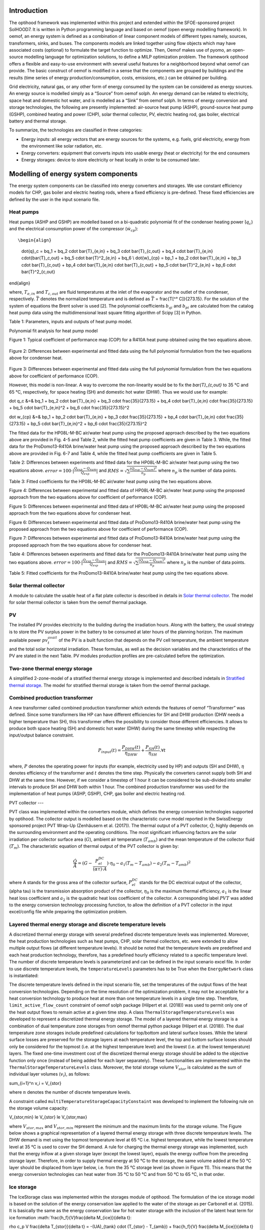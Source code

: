 .. _energy_system_component_models:

Introduction
============

The optihood framework was implemented within this project and extended within the SFOE-sponsored project SolHOOD7. It is written in Python programming language and based on oemof (open energy modelling framework). In oemof, an energy system is defined as a combination of linear component models of different types namely, sources, transformers, sinks, and buses. The components models are linked together using flow objects which may have associated costs (optional) to formulate the target function to optimize. Then, Oemof makes use of pyomo, an open-source modelling language for optimization solutions, to define a MILP optimization problem. The framework optihood offers a flexible and easy-to-use environment with several useful features for a neighborhood beyond what oemof can provide. The basic construct of oemof is modified in a sense that the components are grouped by buildings and the results (time series of energy production/consumption, costs, emissions, etc.) can be obtained per building. 

Grid electricity, natural gas, or any other form of energy consumed by the system can be considered as energy sources. An energy source is modelled simply as a “Source” from oemof solph. An energy demand can be related to electricity, space heat and domestic hot water, and is modelled as a “Sink” from oemof solph. In terms of energy conversion and storage technologies, the following are presently implemented: air-source heat pump (ASHP), ground-source heat pump (GSHP), combined heating and power (CHP), solar thermal collector, PV, electric heating rod, gas boiler, electrical battery and thermal storage. 


.. image:: ./resources/optihood_architecture.png
      :width: 1000
      :alt: optihood_architecture


To summarize, the technologies are classified in three categories:

- Energy inputs: all energy vectors that are energy sources for the systems, e.g. fuels, grid electricity, energy from the environment like solar radiation, etc.
- Energy converters: equipment that converts inputs into usable energy (heat or electricity) for the end consumers
- Energy storages: device to store electricity or heat locally in order to be consumed later.

.. image:: ./resources/energy_types.png
      :width: 800
      :alt: energy_types


Modelling of energy system components
=====================================

The energy system components can be classified into energy converters and storages. We use constant efficiency models for CHP, gas boiler and electric heating rods, where a fixed efficiency is pre-defined. These fixed efficiencies are defined by the user in the input scenario file. 

Heat pumps
----------

Heat pumps (ASHP and GSHP) are modelled based on a bi-quadratic polynomial fit of the  condenser heating power (:math:`\dot{ q }_c`) and the electrical consumption power of the compressor (:math:`\dot{w}_{cp}`)::

\begin{align}
    
    \dot{q}_c = bq_1 + bq_2 \cdot \bar{T}_{e,in} + bq_3 \cdot \bar{T}_{c,out} + bq_4 \cdot \bar{T}_{e,in} \cdot{\bar{T}_c,out} + bq_5 \cdot \bar{T}^2_{e,in} + bq_6 \\
    \dot{w}_{cp} = bp_1 + bp_2 \cdot \bar{T}_{e,in} + bp_3 \cdot \bar{T}_{c,out} + bp_4 \cdot \bar{T}_{e,in} \cdot \bar{T}_{c,out} + bp_5 \cdot \bar{T}^2_{e,in} + bp_6 \cdot \bar{T}^2_{c,out}

\end{align}

where, :math:`T_{e,in}` and :math:`T_{c,out}` are fluid temperatures at the inlet of the evaporator and the outlet of the condenser, respectively. :math:`\bar{T}` denotes the normalized temperature and is defined as :math:`\bar{T}` = \frac{T[^° C]}{273.15}. For the
solution of the system of equations the Brent solver is used [2]. The polynomial coefficients :math:`b_{qi}` and
:math:`b_{pi}` are calculated from the catalog heat pump data using the multidimensional least square fitting
algorithm of Scipy [3] in Python.


Table 1: Parameters, inputs and outputs of heat pump model.

.. image:: ./resources/HP_model_param.png
      :width: 600
      :alt: HP_model_param


Polynomial fit analysis for heat pump model

.. image:: ./resources/R410A-predict-Cop-1.png
      :width: 600
      :alt: R410A-predict-Cop
Figure 1: Typical coefficient of performance map (COP) for a R410A heat pump obtained using the two equations above.


.. figure:: ./resources/R410A-Qcond-1.png
   :width: 400
   :alt: R410A-Qcond
Figure 2: Differences between experimental and fitted data using the full polynomial formulation from
the two equations above for condenser heat.

.. figure:: ./resources/R410A-COP-1.png
   :width: 400
   :alt: R410A-COP
Figure 3: Differences between experimental and fitted data using the full polynomial formulation from
the two equations above for coefficient of performance (COP).


However, this model is non-linear. A way to overcome the non-linearity would be to fix the `\bar{T}_{c,out}` to 35 °C and 65 °C, respectively, for space heating (SH) and domestic hot water (DHW). Thus we would use for example:

.. _equation1:

.. math::

\dot q_c &=& bq_1 + bq_2 \cdot \bar{T}_{e,in} + bq_3 \cdot \frac{35}{273.15}  + bq_4 \cdot \bar{T}_{e,in} \cdot \frac{35}{273.15} + bq_5 \cdot \bar{T}_{e,in}^2 + bq_6 \cdot \frac{35}{273.15}^2 

.. _equation2:

.. math::

\dot w_{cp} &=& bp_1 + bp_2 \cdot \bar{T}_{e,in} + bp_3 \cdot \frac{35}{273.15}  + bp_4 \cdot \bar{T}_{e,in} \cdot \frac{35}{273.15} + bp_5 \cdot \bar{T}_{e,in}^2 + bp_6 \cdot \frac{35}{273.15}^2 

The fitted data for the HP08L-M-BC air/water heat pump using the proposed approach described by
the two equations above are provided in Fig. 4-5 and Table 2, while the fitted heat pump coefficients are given in
Table 3. While, the fitted data for the ProDomo13-R410A brine/water heat pump using the proposed
approach described by the two equations above are provided in Fig. 6-7 and Table 4, while the fitted heat pump
coefficients are given in Table 5.

Table 2: Differences between experiments and fitted data for the HP08L-M-BC air/water heat pump using the two equations above. :math:`error=100 \cdot |\frac{Q_{exp}-Q_{num}}{Q_{exp}}|` and :math:`RMS = \sqrt { \sum{\frac{(Q_{exp}-Q_{num})^2}{n_p}} }` where :math:`n_p` is the number of data points.

.. image:: ./resources/HP_table2_new.png
      :width: 800
      :alt: HP_table2


Table 3: Fitted coefficients for the HP08L-M-BC air/water heat pump using the two equations above.

.. image:: ./resources/HP_table3.png
      :width: 600
      :alt: HP_table3

.. image:: ./resources/HP08L-M-BC-COP-1.png
      :width: 400
      :alt: HP08L-M-BC-COP-1
Figure 4: Differences between experimental and fitted data of HP08L-M-BC air/water heat pump using
the proposed approach from the two equations above for coefficient of performance
(COP).

.. image:: ./resources/HP08L-M-BC-Qcond-1.png
      :width: 400
      :alt: HP08L-M-BC-Qcond-1
Figure 5: Differences between experimental and fitted data of HP08L-M-BC air/water heat pump using
the proposed approach from the two equations above for condenser heat.

.. image:: ./resources/ProDomo13-R410A-COP-1.png
      :width: 400
      :alt: ProDomo13-R410A-COP-1
Figure 6: Differences between experimental and fitted data of ProDomo13-R410A brine/water heat pump using
the proposed approach from the two equations above for coefficient of performance
(COP).

.. image:: ./resources/ProDomo13-R410A-Qcond-1.png
      :width: 400
      :alt: ProDomo13-R410A-Qcond-1
Figure 7: Differences between experimental and fitted data of ProDomo13-R410A brine/water heat pump using
the proposed approach from the two equations above for condenser heat.

Table 4: Differences between experiments and fitted data for the ProDomo13-R410A brine/water heat
pump using the two equations above. :math:`error=100 \cdot |\frac{Q_{exp}-Q_{num}}{Q_{exp}}|` and :math:`RMS = \sqrt { \sum{\frac{(Q_{exp}-Q_{num})^2}{n_p}} }` where :math:`n_p` is the number of data points.

.. image:: ./resources/HP_table4.png
      :width: 800
      :alt: HP_table4


Table 5: Fitted coefficients for the ProDomo13-R410A brine/water heat pump using the two equations above.

.. image:: ./resources/HP_table5.png
      :width: 600
      :alt: HP_table5

Solar thermal collector
-----------------------

A module to calculate the usable heat of a flat plate collector is described in details in `Solar thermal collector <https://oemof-thermal.readthedocs.io/en/latest/solar_thermal_collector.html#solar-thermal-collector>`_.
The model for solar thermal collector is taken from the oemof thermal package.

PV
---

The installed PV provides electricity to the building during the irradiation hours. Along with the battery, the usual strategy is to store the PV surplus power in the battery to be consumed at later hours of the planning horizon. The maximum available power :math:`pv_t^{avail}` of the PV is a built function that depends on the PV cell temperature, the ambient temperature and the total solar horizontal irradiation. These formulas, as well as the decision variables and the characteristics of the PV are stated in the next Table.
PV modules production profiles are pre-calculated before the optimization. 

Two-zone thermal energy storage
-------------------------------

A simplified 2-zone-model of a stratified thermal energy storage is implemented and described indetails in `Stratified thermal storage <https://oemof-thermal.readthedocs.io/en/latest/stratified_thermal_storage.html>`_.
The model for stratified thermal storage is taken from the oemof thermal package.

Combined production transformer
-------------------------------

A new transformer called combined production transformer which extends the features of oemof “Transformer” was defined. Since some transformers like HP can have different efficiencies for SH and DHW production (DHW needs a higher temperature than SH), this transformer offers the possibility to consider those different efficiencies. It allows to produce both space heating (SH) and domestic hot water (DHW) during the same timestep while respecting the input/output balance constraint.

.. _equation3:

.. math::

    P_{input}(t) = \frac{P_{DHW}(t)}{\eta_{DHW}} + \frac{P_{SH}(t)}{\eta_{SH}}. \forall t


where, :math:`P` denotes the operating power for inputs (for example, electricity used by HP) and outputs (SH and DHW), :math:`\eta` denotes efficiency of the transformer and :math:`t` denotes the time step.
Physically the converters cannot supply both SH and DHW at the same time. However, if we consider a timestep of 1 hour it can be considered to be sub-divided into smaller intervals to produce SH and DHW both within 1 hour. The combined production transformer was used for the implementation of heat pumps (ASHP, GSHP), CHP, gas boiler and electric heating rod.

PVT collector
---

PVT class was implemented within the converters module, which defines the energy conversion technologies
supported by optihood. The collector output is modelled based on the characteristic curve model reported
in the SwissEnergy sponsored project PVT Wrap-Up (Zenhäusern et al. (2017)). The thermal output of a
PVT collector, :math:`\dot Q`, highly depends on the surrounding environment and the operating conditions. The most
significant influencing factors are the solar irradiation per collector surface area (:math:`G`), ambient air temperature
(:math:`T_{amb}`) and the mean temperature of the collector fluid (:math:`T_m`). The characteristic equation of thermal output
of the PVT collector is given by:

.. _equation3:

.. math::

   \frac{\dot Q}{A} =(G - \frac{P_{el}^{DC}}{(\alpha \tau) \cdot A}) \cdot \eta_0 - a_1(T_m - T_{amb}) - a_2 (T_m - T_{amb})^2

where A stands for the gross area of the collector surface, :math:`P_{el}^{DC}` stands for the DC electrical output of the
collector, (\alpha \tau) is the transmission absorption product of the collector, :math:`\eta_0` is the maximum thermal efficiency,
:math:`a_1` is the linear heat loss coefficient and :math:`a_2` is the quadratic heat loss coefficient of the collector.
A corresponding label :math:`PVT` was added to the energy conversion technology processing function, to allow the
definition of a PVT collector in the input excel/config file while preparing the optimization problem.

Layered thermal energy storage and discrete temperature levels
---------------------------------

A discretized thermal energy storage with several predefined discrete temperature levels was implemented.
Moreover, the heat production technologies such as heat pumps, CHP, solar thermal collectors, etc. were
extended to allow multiple output flows (at different temperature levels). It should be noted that the temperature
levels are predefined and each heat production technology, therefore, has a predefined hourly efficiency
related to a specific temperature level. The number of discrete temperature levels is parameterized and can be
defined in the input scenario excel file. In order to use discrete temperature levels, the ``temperatureLevels``
parameters has to be True when the ``EnergyNetwork`` class is instantiated:

.. image:: ./resources/code_snippet_multilayer_nrj_component.png
      :width: 800
      :alt: code_snippet_multilayer_nrj_component

The discrete temperature levels defined in the input scenario file, set the temperatures of the output
flows of the heat conversion technologies. Depending on the time resolution of the optimization problem, it
may not be acceptable for a heat conversion technology to produce heat at more than one temperature levels
in a single time step. Therefore, ``limit_active_flow_count`` constraint of oemof solph package (Hilpert
et al. (2018)) was used to permit only one of the heat output flows to remain active at a given time step.
A class ``ThermalStorageTemperatureLevels`` was developed to represent a discretized thermal energy storage.
The model of a layered thermal energy storage is a combination of dual temperature zone storages from
oemof thermal python package (Hilpert et al. (2018)). The dual temperature zone storages include predefined
calculations for top/bottom and lateral surface losses. While the lateral surface losses are preserved for the
storage layers at each temperature level, the top and bottom surface losses should only be considered for the topmost (i.e. at the highest temperature level) and the lowest (i.e. at the lowest temperature) layers. The fixed
one-time investment cost of the discretized thermal energy storage should be added to the objective function
only once (instead of being added for each layer separately). These functionalities are implemented within the
``ThermalStorageTemperatureLevels`` class. Moreover, the total storage volume :math:`V_{stor}` is calculated as the
sum of individual layer volumes (:math:`v_i`), as follows:

.. _equation3:

.. math::

\sum_{i=1}^n v_i = V_{stor}

where :math:`n` denotes the number of discrete temperature levels.

A constraint called ``multiTemperatureStorageCapacityConstaint`` was developed to implement the following
rule on the storage volume capacity:

.. _equation3:

.. math::

V_{stor,min} \le V_{stor} \le V_{stor,max}

where :math:`V_{stor,max}` and :math:`V_{stor,min}` represent the minimum and the maximum limits for the storage volume.
The Figure below shows a graphical representation of a layered thermal energy storage with three discrete temperature
levels. The DHW demand is met using the topmost temperature level at 65 °C i.e. highest temperature, while
the lowest temperature level at 35 °C is used to cover the SH demand. A rule for charging the thermal energy
storage was implemented, such that the energy inflow at a given storage layer (except the lowest layer), equals
the energy outflow from the preceding storage layer. Therefore, in order to supply thermal energy at 50 °C
to the storage, the same volume added at the 50 °C layer should be displaced from layer below, i.e. from the
35 °C storage level (as shown in Figure 11). This means that the energy conversion technologies can heat
water from 35 °C to 50 °C and from 50 °C to 65 °C, in that order.

.. image:: ./resources/multilayer_nrj_component.png
      :width: 800
      :alt: multilayer_nrj_component


Ice storage
------------

The IceStorage class was implemented within the storages module of optihood. The formulation of the ice
storage model is based on the solution of the energy conservation law applied to the water of the storage as
per Carbonell et al. (2015). It is basically the same as the energy conservation law for hot water storage with
the inclusion of the latent heat term for ice formation :math:`\frac{h_f}{V}\frac{\delta M_{ice}}{\delta t}:

.. _equation3:

.. math::

\rho c_p V \frac{\delta T_{stor}}{\delta t} = -(UA)_{tank} \cdot (T_{stor} - T_{amb}) + \frac{h_f}{V} \frac{\delta M_{ice}}{\delta t} + sum_{i=1}^n \dot Q_{hx-port}(i)

where :math:`\rho` and :math:`c_p` stand for the density and specific heat capacity of water, respectively. :math:`V` is the storage volume, :math:`T_{stor}` is the average temperature of the storage, :math:`T_{amb}` is the ambient air temperature, :math:`(U A)_{tank}` is the product of overall heat transfer coefficient and the external area of the storage tank, :math:`M_{ice}` is the mass of ice and :math:`h_f` the latent heat of fusion. :math:`q_{hx-port}` are the heat fluxes between the heat exchanger and the direct ports and can be represented as:

.. _equation3:

.. math::

\sum_i \dot {Q_{x-port}}(i) = \sum_i \dot{Q_{in}}(i) - \sum_i \dot{Q_{out}}(i)

here :math:`Q_{in}` and :math:`Q_{out}` are the heat inflows and outflows to/from the ice storage tank, respectively.
The term for heat of solidification and melting appearing in Eq. 4 can be discretized as:

.. _equation3:

.. math::

\dot{Q}_{tot} = h_f \frac{M_{ice}^{t+1} - M_{ice}}{\Delta t}

The complete discretized equation for ice storage model is represented as:

.. _equation3:

.. math::

\rho c_p V \frac{T_{stor}^{t+1} - T_{stor}^t}{\delta t} = -(UA)_{tank} \cdot (T_{stor}^t - T_{amb}^t) + h_f  \frac{M_{ice}^{t+1} - M_{ice}}{\Delta t} + sum_{i=1}^n \dot Q_{hx-port}(i)^t

In order to solve this equation one can split the formulation in two parts. One considering only the sensible
part where the Mice = 0 kg and a second formulation for the latent part assuming T = 0 °C. The equation
with ice formation is reduced to:

.. _equation3:

.. math::

0 = (UA)_{tank} \cdot (T_{stor}^t - T_{amb}^t) + h_f  \frac{M_{ice}^{t+1} - M_{ice}}{\Delta t} + sum_{i=1}^n \dot {Q}_{hx-port}(i)^t

In addition, the following constraints were implemented. The constraint to set up the initial conditions such
as initial storage temperature and initial mass of ice is given by:

.. math::

   \begin{align*}
   \begin{bmatrix}
   T_{stor}^0 \\
   M_{ice}^0
   \end{bmatrix}
   &= \begin{bmatrix}
   T_{stor}^{init} \\
   0
   \end{bmatrix}
   \end{align*}

The constraint for the temperature of storage during ice formation is given by:
.. math::

T_{stor}^i \ge 0 \forall i \in t

The mass ice fraction also known as ice packing factor, :math:`f^t`, is calculated as:
.. math::

f^t = \frac{M_{ice}^t}{M_{water,max}}

where, :math:`M_{water,max}` denotes the overall amount of water and ice in the storage tank. The constraint on the
maximum allowed value of :math:`f^t` is represented as:

.. math::

f^t \le f_{max}

Depending on the ice storage design, the :math:`f_{max}` can be in the range of 0.5 to 0.8.

